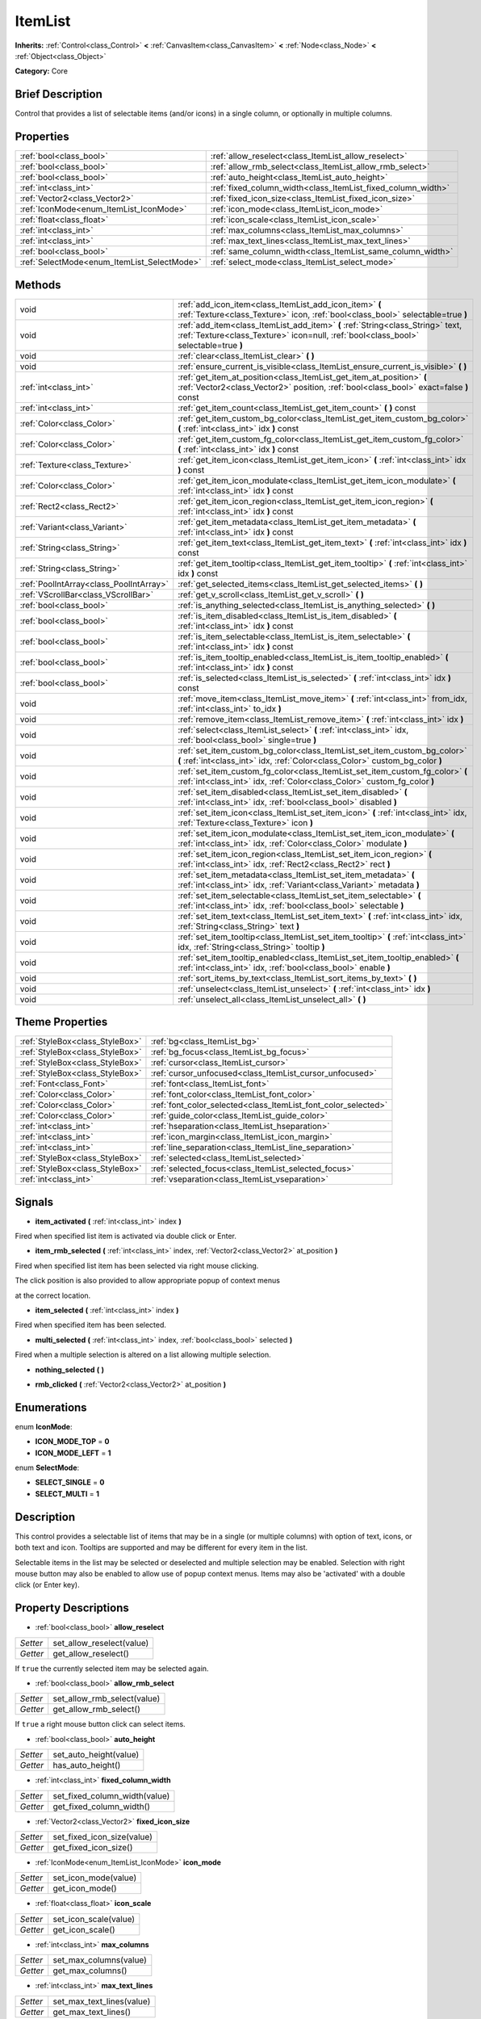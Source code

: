 .. Generated automatically by doc/tools/makerst.py in Godot's source tree.
.. DO NOT EDIT THIS FILE, but the ItemList.xml source instead.
.. The source is found in doc/classes or modules/<name>/doc_classes.

.. _class_ItemList:

ItemList
========

**Inherits:** :ref:`Control<class_Control>` **<** :ref:`CanvasItem<class_CanvasItem>` **<** :ref:`Node<class_Node>` **<** :ref:`Object<class_Object>`

**Category:** Core

Brief Description
-----------------

Control that provides a list of selectable items (and/or icons) in a single column, or optionally in multiple columns.

Properties
----------

+---------------------------------------------+--------------------------------------------------------------+
| :ref:`bool<class_bool>`                     | :ref:`allow_reselect<class_ItemList_allow_reselect>`         |
+---------------------------------------------+--------------------------------------------------------------+
| :ref:`bool<class_bool>`                     | :ref:`allow_rmb_select<class_ItemList_allow_rmb_select>`     |
+---------------------------------------------+--------------------------------------------------------------+
| :ref:`bool<class_bool>`                     | :ref:`auto_height<class_ItemList_auto_height>`               |
+---------------------------------------------+--------------------------------------------------------------+
| :ref:`int<class_int>`                       | :ref:`fixed_column_width<class_ItemList_fixed_column_width>` |
+---------------------------------------------+--------------------------------------------------------------+
| :ref:`Vector2<class_Vector2>`               | :ref:`fixed_icon_size<class_ItemList_fixed_icon_size>`       |
+---------------------------------------------+--------------------------------------------------------------+
| :ref:`IconMode<enum_ItemList_IconMode>`     | :ref:`icon_mode<class_ItemList_icon_mode>`                   |
+---------------------------------------------+--------------------------------------------------------------+
| :ref:`float<class_float>`                   | :ref:`icon_scale<class_ItemList_icon_scale>`                 |
+---------------------------------------------+--------------------------------------------------------------+
| :ref:`int<class_int>`                       | :ref:`max_columns<class_ItemList_max_columns>`               |
+---------------------------------------------+--------------------------------------------------------------+
| :ref:`int<class_int>`                       | :ref:`max_text_lines<class_ItemList_max_text_lines>`         |
+---------------------------------------------+--------------------------------------------------------------+
| :ref:`bool<class_bool>`                     | :ref:`same_column_width<class_ItemList_same_column_width>`   |
+---------------------------------------------+--------------------------------------------------------------+
| :ref:`SelectMode<enum_ItemList_SelectMode>` | :ref:`select_mode<class_ItemList_select_mode>`               |
+---------------------------------------------+--------------------------------------------------------------+

Methods
-------

+------------------------------------------+-------------------------------------------------------------------------------------------------------------------------------------------------------------------------+
| void                                     | :ref:`add_icon_item<class_ItemList_add_icon_item>` **(** :ref:`Texture<class_Texture>` icon, :ref:`bool<class_bool>` selectable=true **)**                              |
+------------------------------------------+-------------------------------------------------------------------------------------------------------------------------------------------------------------------------+
| void                                     | :ref:`add_item<class_ItemList_add_item>` **(** :ref:`String<class_String>` text, :ref:`Texture<class_Texture>` icon=null, :ref:`bool<class_bool>` selectable=true **)** |
+------------------------------------------+-------------------------------------------------------------------------------------------------------------------------------------------------------------------------+
| void                                     | :ref:`clear<class_ItemList_clear>` **(** **)**                                                                                                                          |
+------------------------------------------+-------------------------------------------------------------------------------------------------------------------------------------------------------------------------+
| void                                     | :ref:`ensure_current_is_visible<class_ItemList_ensure_current_is_visible>` **(** **)**                                                                                  |
+------------------------------------------+-------------------------------------------------------------------------------------------------------------------------------------------------------------------------+
| :ref:`int<class_int>`                    | :ref:`get_item_at_position<class_ItemList_get_item_at_position>` **(** :ref:`Vector2<class_Vector2>` position, :ref:`bool<class_bool>` exact=false **)** const          |
+------------------------------------------+-------------------------------------------------------------------------------------------------------------------------------------------------------------------------+
| :ref:`int<class_int>`                    | :ref:`get_item_count<class_ItemList_get_item_count>` **(** **)** const                                                                                                  |
+------------------------------------------+-------------------------------------------------------------------------------------------------------------------------------------------------------------------------+
| :ref:`Color<class_Color>`                | :ref:`get_item_custom_bg_color<class_ItemList_get_item_custom_bg_color>` **(** :ref:`int<class_int>` idx **)** const                                                    |
+------------------------------------------+-------------------------------------------------------------------------------------------------------------------------------------------------------------------------+
| :ref:`Color<class_Color>`                | :ref:`get_item_custom_fg_color<class_ItemList_get_item_custom_fg_color>` **(** :ref:`int<class_int>` idx **)** const                                                    |
+------------------------------------------+-------------------------------------------------------------------------------------------------------------------------------------------------------------------------+
| :ref:`Texture<class_Texture>`            | :ref:`get_item_icon<class_ItemList_get_item_icon>` **(** :ref:`int<class_int>` idx **)** const                                                                          |
+------------------------------------------+-------------------------------------------------------------------------------------------------------------------------------------------------------------------------+
| :ref:`Color<class_Color>`                | :ref:`get_item_icon_modulate<class_ItemList_get_item_icon_modulate>` **(** :ref:`int<class_int>` idx **)** const                                                        |
+------------------------------------------+-------------------------------------------------------------------------------------------------------------------------------------------------------------------------+
| :ref:`Rect2<class_Rect2>`                | :ref:`get_item_icon_region<class_ItemList_get_item_icon_region>` **(** :ref:`int<class_int>` idx **)** const                                                            |
+------------------------------------------+-------------------------------------------------------------------------------------------------------------------------------------------------------------------------+
| :ref:`Variant<class_Variant>`            | :ref:`get_item_metadata<class_ItemList_get_item_metadata>` **(** :ref:`int<class_int>` idx **)** const                                                                  |
+------------------------------------------+-------------------------------------------------------------------------------------------------------------------------------------------------------------------------+
| :ref:`String<class_String>`              | :ref:`get_item_text<class_ItemList_get_item_text>` **(** :ref:`int<class_int>` idx **)** const                                                                          |
+------------------------------------------+-------------------------------------------------------------------------------------------------------------------------------------------------------------------------+
| :ref:`String<class_String>`              | :ref:`get_item_tooltip<class_ItemList_get_item_tooltip>` **(** :ref:`int<class_int>` idx **)** const                                                                    |
+------------------------------------------+-------------------------------------------------------------------------------------------------------------------------------------------------------------------------+
| :ref:`PoolIntArray<class_PoolIntArray>`  | :ref:`get_selected_items<class_ItemList_get_selected_items>` **(** **)**                                                                                                |
+------------------------------------------+-------------------------------------------------------------------------------------------------------------------------------------------------------------------------+
| :ref:`VScrollBar<class_VScrollBar>`      | :ref:`get_v_scroll<class_ItemList_get_v_scroll>` **(** **)**                                                                                                            |
+------------------------------------------+-------------------------------------------------------------------------------------------------------------------------------------------------------------------------+
| :ref:`bool<class_bool>`                  | :ref:`is_anything_selected<class_ItemList_is_anything_selected>` **(** **)**                                                                                            |
+------------------------------------------+-------------------------------------------------------------------------------------------------------------------------------------------------------------------------+
| :ref:`bool<class_bool>`                  | :ref:`is_item_disabled<class_ItemList_is_item_disabled>` **(** :ref:`int<class_int>` idx **)** const                                                                    |
+------------------------------------------+-------------------------------------------------------------------------------------------------------------------------------------------------------------------------+
| :ref:`bool<class_bool>`                  | :ref:`is_item_selectable<class_ItemList_is_item_selectable>` **(** :ref:`int<class_int>` idx **)** const                                                                |
+------------------------------------------+-------------------------------------------------------------------------------------------------------------------------------------------------------------------------+
| :ref:`bool<class_bool>`                  | :ref:`is_item_tooltip_enabled<class_ItemList_is_item_tooltip_enabled>` **(** :ref:`int<class_int>` idx **)** const                                                      |
+------------------------------------------+-------------------------------------------------------------------------------------------------------------------------------------------------------------------------+
| :ref:`bool<class_bool>`                  | :ref:`is_selected<class_ItemList_is_selected>` **(** :ref:`int<class_int>` idx **)** const                                                                              |
+------------------------------------------+-------------------------------------------------------------------------------------------------------------------------------------------------------------------------+
| void                                     | :ref:`move_item<class_ItemList_move_item>` **(** :ref:`int<class_int>` from_idx, :ref:`int<class_int>` to_idx **)**                                                     |
+------------------------------------------+-------------------------------------------------------------------------------------------------------------------------------------------------------------------------+
| void                                     | :ref:`remove_item<class_ItemList_remove_item>` **(** :ref:`int<class_int>` idx **)**                                                                                    |
+------------------------------------------+-------------------------------------------------------------------------------------------------------------------------------------------------------------------------+
| void                                     | :ref:`select<class_ItemList_select>` **(** :ref:`int<class_int>` idx, :ref:`bool<class_bool>` single=true **)**                                                         |
+------------------------------------------+-------------------------------------------------------------------------------------------------------------------------------------------------------------------------+
| void                                     | :ref:`set_item_custom_bg_color<class_ItemList_set_item_custom_bg_color>` **(** :ref:`int<class_int>` idx, :ref:`Color<class_Color>` custom_bg_color **)**               |
+------------------------------------------+-------------------------------------------------------------------------------------------------------------------------------------------------------------------------+
| void                                     | :ref:`set_item_custom_fg_color<class_ItemList_set_item_custom_fg_color>` **(** :ref:`int<class_int>` idx, :ref:`Color<class_Color>` custom_fg_color **)**               |
+------------------------------------------+-------------------------------------------------------------------------------------------------------------------------------------------------------------------------+
| void                                     | :ref:`set_item_disabled<class_ItemList_set_item_disabled>` **(** :ref:`int<class_int>` idx, :ref:`bool<class_bool>` disabled **)**                                      |
+------------------------------------------+-------------------------------------------------------------------------------------------------------------------------------------------------------------------------+
| void                                     | :ref:`set_item_icon<class_ItemList_set_item_icon>` **(** :ref:`int<class_int>` idx, :ref:`Texture<class_Texture>` icon **)**                                            |
+------------------------------------------+-------------------------------------------------------------------------------------------------------------------------------------------------------------------------+
| void                                     | :ref:`set_item_icon_modulate<class_ItemList_set_item_icon_modulate>` **(** :ref:`int<class_int>` idx, :ref:`Color<class_Color>` modulate **)**                          |
+------------------------------------------+-------------------------------------------------------------------------------------------------------------------------------------------------------------------------+
| void                                     | :ref:`set_item_icon_region<class_ItemList_set_item_icon_region>` **(** :ref:`int<class_int>` idx, :ref:`Rect2<class_Rect2>` rect **)**                                  |
+------------------------------------------+-------------------------------------------------------------------------------------------------------------------------------------------------------------------------+
| void                                     | :ref:`set_item_metadata<class_ItemList_set_item_metadata>` **(** :ref:`int<class_int>` idx, :ref:`Variant<class_Variant>` metadata **)**                                |
+------------------------------------------+-------------------------------------------------------------------------------------------------------------------------------------------------------------------------+
| void                                     | :ref:`set_item_selectable<class_ItemList_set_item_selectable>` **(** :ref:`int<class_int>` idx, :ref:`bool<class_bool>` selectable **)**                                |
+------------------------------------------+-------------------------------------------------------------------------------------------------------------------------------------------------------------------------+
| void                                     | :ref:`set_item_text<class_ItemList_set_item_text>` **(** :ref:`int<class_int>` idx, :ref:`String<class_String>` text **)**                                              |
+------------------------------------------+-------------------------------------------------------------------------------------------------------------------------------------------------------------------------+
| void                                     | :ref:`set_item_tooltip<class_ItemList_set_item_tooltip>` **(** :ref:`int<class_int>` idx, :ref:`String<class_String>` tooltip **)**                                     |
+------------------------------------------+-------------------------------------------------------------------------------------------------------------------------------------------------------------------------+
| void                                     | :ref:`set_item_tooltip_enabled<class_ItemList_set_item_tooltip_enabled>` **(** :ref:`int<class_int>` idx, :ref:`bool<class_bool>` enable **)**                          |
+------------------------------------------+-------------------------------------------------------------------------------------------------------------------------------------------------------------------------+
| void                                     | :ref:`sort_items_by_text<class_ItemList_sort_items_by_text>` **(** **)**                                                                                                |
+------------------------------------------+-------------------------------------------------------------------------------------------------------------------------------------------------------------------------+
| void                                     | :ref:`unselect<class_ItemList_unselect>` **(** :ref:`int<class_int>` idx **)**                                                                                          |
+------------------------------------------+-------------------------------------------------------------------------------------------------------------------------------------------------------------------------+
| void                                     | :ref:`unselect_all<class_ItemList_unselect_all>` **(** **)**                                                                                                            |
+------------------------------------------+-------------------------------------------------------------------------------------------------------------------------------------------------------------------------+

Theme Properties
----------------

+---------------------------------+----------------------------------------------------------------+
| :ref:`StyleBox<class_StyleBox>` | :ref:`bg<class_ItemList_bg>`                                   |
+---------------------------------+----------------------------------------------------------------+
| :ref:`StyleBox<class_StyleBox>` | :ref:`bg_focus<class_ItemList_bg_focus>`                       |
+---------------------------------+----------------------------------------------------------------+
| :ref:`StyleBox<class_StyleBox>` | :ref:`cursor<class_ItemList_cursor>`                           |
+---------------------------------+----------------------------------------------------------------+
| :ref:`StyleBox<class_StyleBox>` | :ref:`cursor_unfocused<class_ItemList_cursor_unfocused>`       |
+---------------------------------+----------------------------------------------------------------+
| :ref:`Font<class_Font>`         | :ref:`font<class_ItemList_font>`                               |
+---------------------------------+----------------------------------------------------------------+
| :ref:`Color<class_Color>`       | :ref:`font_color<class_ItemList_font_color>`                   |
+---------------------------------+----------------------------------------------------------------+
| :ref:`Color<class_Color>`       | :ref:`font_color_selected<class_ItemList_font_color_selected>` |
+---------------------------------+----------------------------------------------------------------+
| :ref:`Color<class_Color>`       | :ref:`guide_color<class_ItemList_guide_color>`                 |
+---------------------------------+----------------------------------------------------------------+
| :ref:`int<class_int>`           | :ref:`hseparation<class_ItemList_hseparation>`                 |
+---------------------------------+----------------------------------------------------------------+
| :ref:`int<class_int>`           | :ref:`icon_margin<class_ItemList_icon_margin>`                 |
+---------------------------------+----------------------------------------------------------------+
| :ref:`int<class_int>`           | :ref:`line_separation<class_ItemList_line_separation>`         |
+---------------------------------+----------------------------------------------------------------+
| :ref:`StyleBox<class_StyleBox>` | :ref:`selected<class_ItemList_selected>`                       |
+---------------------------------+----------------------------------------------------------------+
| :ref:`StyleBox<class_StyleBox>` | :ref:`selected_focus<class_ItemList_selected_focus>`           |
+---------------------------------+----------------------------------------------------------------+
| :ref:`int<class_int>`           | :ref:`vseparation<class_ItemList_vseparation>`                 |
+---------------------------------+----------------------------------------------------------------+

Signals
-------

.. _class_ItemList_item_activated:

- **item_activated** **(** :ref:`int<class_int>` index **)**

Fired when specified list item is activated via double click or Enter.

.. _class_ItemList_item_rmb_selected:

- **item_rmb_selected** **(** :ref:`int<class_int>` index, :ref:`Vector2<class_Vector2>` at_position **)**

Fired when specified list item has been selected via right mouse clicking.

The click position is also provided to allow appropriate popup of context menus

at the correct location.

.. _class_ItemList_item_selected:

- **item_selected** **(** :ref:`int<class_int>` index **)**

Fired when specified item has been selected.

.. _class_ItemList_multi_selected:

- **multi_selected** **(** :ref:`int<class_int>` index, :ref:`bool<class_bool>` selected **)**

Fired when a multiple selection is altered on a list allowing multiple selection.

.. _class_ItemList_nothing_selected:

- **nothing_selected** **(** **)**

.. _class_ItemList_rmb_clicked:

- **rmb_clicked** **(** :ref:`Vector2<class_Vector2>` at_position **)**

Enumerations
------------

.. _enum_ItemList_IconMode:

enum **IconMode**:

- **ICON_MODE_TOP** = **0**
- **ICON_MODE_LEFT** = **1**

.. _enum_ItemList_SelectMode:

enum **SelectMode**:

- **SELECT_SINGLE** = **0**
- **SELECT_MULTI** = **1**

Description
-----------

This control provides a selectable list of items that may be in a single (or multiple columns) with option of text, icons, or both text and icon. Tooltips are supported and may be different for every item in the list.

Selectable items in the list may be selected or deselected and multiple selection may be enabled. Selection with right mouse button may also be enabled to allow use of popup context menus. Items may also be 'activated' with a double click (or Enter key).

Property Descriptions
---------------------

.. _class_ItemList_allow_reselect:

- :ref:`bool<class_bool>` **allow_reselect**

+----------+---------------------------+
| *Setter* | set_allow_reselect(value) |
+----------+---------------------------+
| *Getter* | get_allow_reselect()      |
+----------+---------------------------+

If ``true`` the currently selected item may be selected again.

.. _class_ItemList_allow_rmb_select:

- :ref:`bool<class_bool>` **allow_rmb_select**

+----------+-----------------------------+
| *Setter* | set_allow_rmb_select(value) |
+----------+-----------------------------+
| *Getter* | get_allow_rmb_select()      |
+----------+-----------------------------+

If ``true`` a right mouse button click can select items.

.. _class_ItemList_auto_height:

- :ref:`bool<class_bool>` **auto_height**

+----------+------------------------+
| *Setter* | set_auto_height(value) |
+----------+------------------------+
| *Getter* | has_auto_height()      |
+----------+------------------------+

.. _class_ItemList_fixed_column_width:

- :ref:`int<class_int>` **fixed_column_width**

+----------+-------------------------------+
| *Setter* | set_fixed_column_width(value) |
+----------+-------------------------------+
| *Getter* | get_fixed_column_width()      |
+----------+-------------------------------+

.. _class_ItemList_fixed_icon_size:

- :ref:`Vector2<class_Vector2>` **fixed_icon_size**

+----------+----------------------------+
| *Setter* | set_fixed_icon_size(value) |
+----------+----------------------------+
| *Getter* | get_fixed_icon_size()      |
+----------+----------------------------+

.. _class_ItemList_icon_mode:

- :ref:`IconMode<enum_ItemList_IconMode>` **icon_mode**

+----------+----------------------+
| *Setter* | set_icon_mode(value) |
+----------+----------------------+
| *Getter* | get_icon_mode()      |
+----------+----------------------+

.. _class_ItemList_icon_scale:

- :ref:`float<class_float>` **icon_scale**

+----------+-----------------------+
| *Setter* | set_icon_scale(value) |
+----------+-----------------------+
| *Getter* | get_icon_scale()      |
+----------+-----------------------+

.. _class_ItemList_max_columns:

- :ref:`int<class_int>` **max_columns**

+----------+------------------------+
| *Setter* | set_max_columns(value) |
+----------+------------------------+
| *Getter* | get_max_columns()      |
+----------+------------------------+

.. _class_ItemList_max_text_lines:

- :ref:`int<class_int>` **max_text_lines**

+----------+---------------------------+
| *Setter* | set_max_text_lines(value) |
+----------+---------------------------+
| *Getter* | get_max_text_lines()      |
+----------+---------------------------+

.. _class_ItemList_same_column_width:

- :ref:`bool<class_bool>` **same_column_width**

+----------+------------------------------+
| *Setter* | set_same_column_width(value) |
+----------+------------------------------+
| *Getter* | is_same_column_width()       |
+----------+------------------------------+

.. _class_ItemList_select_mode:

- :ref:`SelectMode<enum_ItemList_SelectMode>` **select_mode**

+----------+------------------------+
| *Setter* | set_select_mode(value) |
+----------+------------------------+
| *Getter* | get_select_mode()      |
+----------+------------------------+

Allow single or multiple selection. See the ``SELECT_*`` constants.

Method Descriptions
-------------------

.. _class_ItemList_add_icon_item:

- void **add_icon_item** **(** :ref:`Texture<class_Texture>` icon, :ref:`bool<class_bool>` selectable=true **)**

Adds an item to the item list with no text, only an icon.

.. _class_ItemList_add_item:

- void **add_item** **(** :ref:`String<class_String>` text, :ref:`Texture<class_Texture>` icon=null, :ref:`bool<class_bool>` selectable=true **)**

Adds an item to the item list with specified text.  Specify an icon of null for a list item with no icon.

If selectable is true the list item will be selectable.

.. _class_ItemList_clear:

- void **clear** **(** **)**

Remove all items from the list.

.. _class_ItemList_ensure_current_is_visible:

- void **ensure_current_is_visible** **(** **)**

Ensure selection is visible, adjusting the scroll position as necessary.

.. _class_ItemList_get_item_at_position:

- :ref:`int<class_int>` **get_item_at_position** **(** :ref:`Vector2<class_Vector2>` position, :ref:`bool<class_bool>` exact=false **)** const

Given a position within the control return the item (if any) at that point.

.. _class_ItemList_get_item_count:

- :ref:`int<class_int>` **get_item_count** **(** **)** const

Return count of items currently in the item list.

.. _class_ItemList_get_item_custom_bg_color:

- :ref:`Color<class_Color>` **get_item_custom_bg_color** **(** :ref:`int<class_int>` idx **)** const

.. _class_ItemList_get_item_custom_fg_color:

- :ref:`Color<class_Color>` **get_item_custom_fg_color** **(** :ref:`int<class_int>` idx **)** const

.. _class_ItemList_get_item_icon:

- :ref:`Texture<class_Texture>` **get_item_icon** **(** :ref:`int<class_int>` idx **)** const

.. _class_ItemList_get_item_icon_modulate:

- :ref:`Color<class_Color>` **get_item_icon_modulate** **(** :ref:`int<class_int>` idx **)** const

Returns a :ref:`Color<class_Color>` modulating item's icon at the specified index.

.. _class_ItemList_get_item_icon_region:

- :ref:`Rect2<class_Rect2>` **get_item_icon_region** **(** :ref:`int<class_int>` idx **)** const

.. _class_ItemList_get_item_metadata:

- :ref:`Variant<class_Variant>` **get_item_metadata** **(** :ref:`int<class_int>` idx **)** const

.. _class_ItemList_get_item_text:

- :ref:`String<class_String>` **get_item_text** **(** :ref:`int<class_int>` idx **)** const

Return the text for specified item index.

.. _class_ItemList_get_item_tooltip:

- :ref:`String<class_String>` **get_item_tooltip** **(** :ref:`int<class_int>` idx **)** const

Return tooltip hint for specified item index.

.. _class_ItemList_get_selected_items:

- :ref:`PoolIntArray<class_PoolIntArray>` **get_selected_items** **(** **)**

Returns the list of selected indexes.

.. _class_ItemList_get_v_scroll:

- :ref:`VScrollBar<class_VScrollBar>` **get_v_scroll** **(** **)**

Returns the current vertical scroll bar for the List.

.. _class_ItemList_is_anything_selected:

- :ref:`bool<class_bool>` **is_anything_selected** **(** **)**

Returns ``true`` if one or more items are selected.

.. _class_ItemList_is_item_disabled:

- :ref:`bool<class_bool>` **is_item_disabled** **(** :ref:`int<class_int>` idx **)** const

Returns whether or not the item at the specified index is disabled

.. _class_ItemList_is_item_selectable:

- :ref:`bool<class_bool>` **is_item_selectable** **(** :ref:`int<class_int>` idx **)** const

Returns whether or not the item at the specified index is selectable.

.. _class_ItemList_is_item_tooltip_enabled:

- :ref:`bool<class_bool>` **is_item_tooltip_enabled** **(** :ref:`int<class_int>` idx **)** const

Returns whether the tooltip is enabled for specified item index.

.. _class_ItemList_is_selected:

- :ref:`bool<class_bool>` **is_selected** **(** :ref:`int<class_int>` idx **)** const

Returns whether or not item at the specified index is currently selected.

.. _class_ItemList_move_item:

- void **move_item** **(** :ref:`int<class_int>` from_idx, :ref:`int<class_int>` to_idx **)**

Moves item at index ``from_idx`` to ``to_idx``.

.. _class_ItemList_remove_item:

- void **remove_item** **(** :ref:`int<class_int>` idx **)**

Remove item at specified index from the list.

.. _class_ItemList_select:

- void **select** **(** :ref:`int<class_int>` idx, :ref:`bool<class_bool>` single=true **)**

Select the item at the specified index.

Note:  This method does not trigger the item selection signal.

.. _class_ItemList_set_item_custom_bg_color:

- void **set_item_custom_bg_color** **(** :ref:`int<class_int>` idx, :ref:`Color<class_Color>` custom_bg_color **)**

.. _class_ItemList_set_item_custom_fg_color:

- void **set_item_custom_fg_color** **(** :ref:`int<class_int>` idx, :ref:`Color<class_Color>` custom_fg_color **)**

.. _class_ItemList_set_item_disabled:

- void **set_item_disabled** **(** :ref:`int<class_int>` idx, :ref:`bool<class_bool>` disabled **)**

Disable (or enable) item at specified index.

Disabled items are not be selectable and do not fire activation (Enter or double-click) signals.

.. _class_ItemList_set_item_icon:

- void **set_item_icon** **(** :ref:`int<class_int>` idx, :ref:`Texture<class_Texture>` icon **)**

Set (or replace) icon of the item at the specified index.

.. _class_ItemList_set_item_icon_modulate:

- void **set_item_icon_modulate** **(** :ref:`int<class_int>` idx, :ref:`Color<class_Color>` modulate **)**

Sets a modulating :ref:`Color<class_Color>` for item's icon at the specified index.

.. _class_ItemList_set_item_icon_region:

- void **set_item_icon_region** **(** :ref:`int<class_int>` idx, :ref:`Rect2<class_Rect2>` rect **)**

.. _class_ItemList_set_item_metadata:

- void **set_item_metadata** **(** :ref:`int<class_int>` idx, :ref:`Variant<class_Variant>` metadata **)**

Sets a value (of any type) to be stored with the item at the specified index.

.. _class_ItemList_set_item_selectable:

- void **set_item_selectable** **(** :ref:`int<class_int>` idx, :ref:`bool<class_bool>` selectable **)**

Allow or disallow selection of the item at the specified index.

.. _class_ItemList_set_item_text:

- void **set_item_text** **(** :ref:`int<class_int>` idx, :ref:`String<class_String>` text **)**

Sets text of item at specified index.

.. _class_ItemList_set_item_tooltip:

- void **set_item_tooltip** **(** :ref:`int<class_int>` idx, :ref:`String<class_String>` tooltip **)**

Sets tooltip hint for item at specified index.

.. _class_ItemList_set_item_tooltip_enabled:

- void **set_item_tooltip_enabled** **(** :ref:`int<class_int>` idx, :ref:`bool<class_bool>` enable **)**

Sets whether the tooltip is enabled for specified item index.

.. _class_ItemList_sort_items_by_text:

- void **sort_items_by_text** **(** **)**

Sorts items in the list by their text.

.. _class_ItemList_unselect:

- void **unselect** **(** :ref:`int<class_int>` idx **)**

Ensure item at specified index is not selected.

.. _class_ItemList_unselect_all:

- void **unselect_all** **(** **)**

Ensure there are no items selected.

